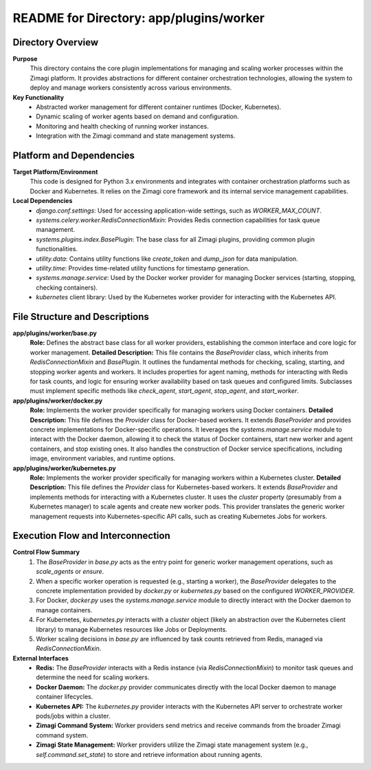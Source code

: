 =====================================================
README for Directory: app/plugins/worker
=====================================================

Directory Overview
------------------

**Purpose**
   This directory contains the core plugin implementations for managing and scaling worker processes within the Zimagi platform. It provides abstractions for different container orchestration technologies, allowing the system to deploy and manage workers consistently across various environments.

**Key Functionality**
   *   Abstracted worker management for different container runtimes (Docker, Kubernetes).
   *   Dynamic scaling of worker agents based on demand and configuration.
   *   Monitoring and health checking of running worker instances.
   *   Integration with the Zimagi command and state management systems.

Platform and Dependencies
-------------------------

**Target Platform/Environment**
   This code is designed for Python 3.x environments and integrates with container orchestration platforms such as Docker and Kubernetes. It relies on the Zimagi core framework and its internal service management capabilities.

**Local Dependencies**
   *   `django.conf.settings`: Used for accessing application-wide settings, such as `WORKER_MAX_COUNT`.
   *   `systems.celery.worker.RedisConnectionMixin`: Provides Redis connection capabilities for task queue management.
   *   `systems.plugins.index.BasePlugin`: The base class for all Zimagi plugins, providing common plugin functionalities.
   *   `utility.data`: Contains utility functions like `create_token` and `dump_json` for data manipulation.
   *   `utility.time`: Provides time-related utility functions for timestamp generation.
   *   `systems.manage.service`: Used by the Docker worker provider for managing Docker services (starting, stopping, checking containers).
   *   `kubernetes` client library: Used by the Kubernetes worker provider for interacting with the Kubernetes API.

File Structure and Descriptions
-------------------------------

**app/plugins/worker/base.py**
     **Role:** Defines the abstract base class for all worker providers, establishing the common interface and core logic for worker management.
     **Detailed Description:** This file contains the `BaseProvider` class, which inherits from `RedisConnectionMixin` and `BasePlugin`. It outlines the fundamental methods for checking, scaling, starting, and stopping worker agents and workers. It includes properties for agent naming, methods for interacting with Redis for task counts, and logic for ensuring worker availability based on task queues and configured limits. Subclasses must implement specific methods like `check_agent`, `start_agent`, `stop_agent`, and `start_worker`.

**app/plugins/worker/docker.py**
     **Role:** Implements the worker provider specifically for managing workers using Docker containers.
     **Detailed Description:** This file defines the `Provider` class for Docker-based workers. It extends `BaseProvider` and provides concrete implementations for Docker-specific operations. It leverages the `systems.manage.service` module to interact with the Docker daemon, allowing it to check the status of Docker containers, start new worker and agent containers, and stop existing ones. It also handles the construction of Docker service specifications, including image, environment variables, and runtime options.

**app/plugins/worker/kubernetes.py**
     **Role:** Implements the worker provider specifically for managing workers within a Kubernetes cluster.
     **Detailed Description:** This file defines the `Provider` class for Kubernetes-based workers. It extends `BaseProvider` and implements methods for interacting with a Kubernetes cluster. It uses the `cluster` property (presumably from a Kubernetes manager) to scale agents and create new worker pods. This provider translates the generic worker management requests into Kubernetes-specific API calls, such as creating Kubernetes Jobs for workers.

Execution Flow and Interconnection
----------------------------------

**Control Flow Summary**
   1.  The `BaseProvider` in `base.py` acts as the entry point for generic worker management operations, such as `scale_agents` or `ensure`.
   2.  When a specific worker operation is requested (e.g., starting a worker), the `BaseProvider` delegates to the concrete implementation provided by `docker.py` or `kubernetes.py` based on the configured `WORKER_PROVIDER`.
   3.  For Docker, `docker.py` uses the `systems.manage.service` module to directly interact with the Docker daemon to manage containers.
   4.  For Kubernetes, `kubernetes.py` interacts with a `cluster` object (likely an abstraction over the Kubernetes client library) to manage Kubernetes resources like Jobs or Deployments.
   5.  Worker scaling decisions in `base.py` are influenced by task counts retrieved from Redis, managed via `RedisConnectionMixin`.

**External Interfaces**
   *   **Redis:** The `BaseProvider` interacts with a Redis instance (via `RedisConnectionMixin`) to monitor task queues and determine the need for scaling workers.
   *   **Docker Daemon:** The `docker.py` provider communicates directly with the local Docker daemon to manage container lifecycles.
   *   **Kubernetes API:** The `kubernetes.py` provider interacts with the Kubernetes API server to orchestrate worker pods/jobs within a cluster.
   *   **Zimagi Command System:** Worker providers send metrics and receive commands from the broader Zimagi command system.
   *   **Zimagi State Management:** Worker providers utilize the Zimagi state management system (e.g., `self.command.set_state`) to store and retrieve information about running agents.
